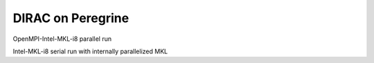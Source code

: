 ==================
DIRAC on Peregrine
==================

OpenMPI-Intel-MKL-i8 parallel run

Intel-MKL-i8 serial run with internally parallelized MKL

